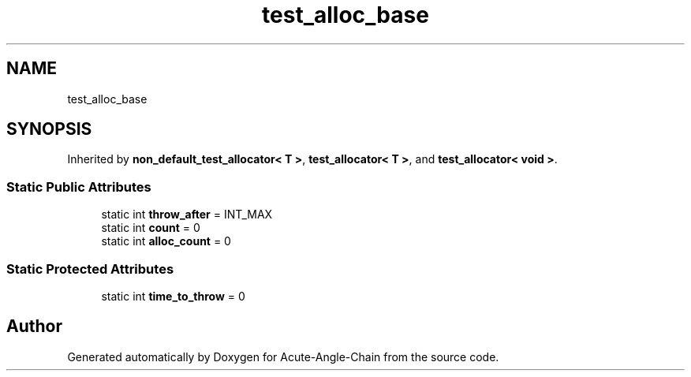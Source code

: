 .TH "test_alloc_base" 3 "Sun Jun 3 2018" "Acute-Angle-Chain" \" -*- nroff -*-
.ad l
.nh
.SH NAME
test_alloc_base
.SH SYNOPSIS
.br
.PP
.PP
Inherited by \fBnon_default_test_allocator< T >\fP, \fBtest_allocator< T >\fP, and \fBtest_allocator< void >\fP\&.
.SS "Static Public Attributes"

.in +1c
.ti -1c
.RI "static int \fBthrow_after\fP = INT_MAX"
.br
.ti -1c
.RI "static int \fBcount\fP = 0"
.br
.ti -1c
.RI "static int \fBalloc_count\fP = 0"
.br
.in -1c
.SS "Static Protected Attributes"

.in +1c
.ti -1c
.RI "static int \fBtime_to_throw\fP = 0"
.br
.in -1c

.SH "Author"
.PP 
Generated automatically by Doxygen for Acute-Angle-Chain from the source code\&.
